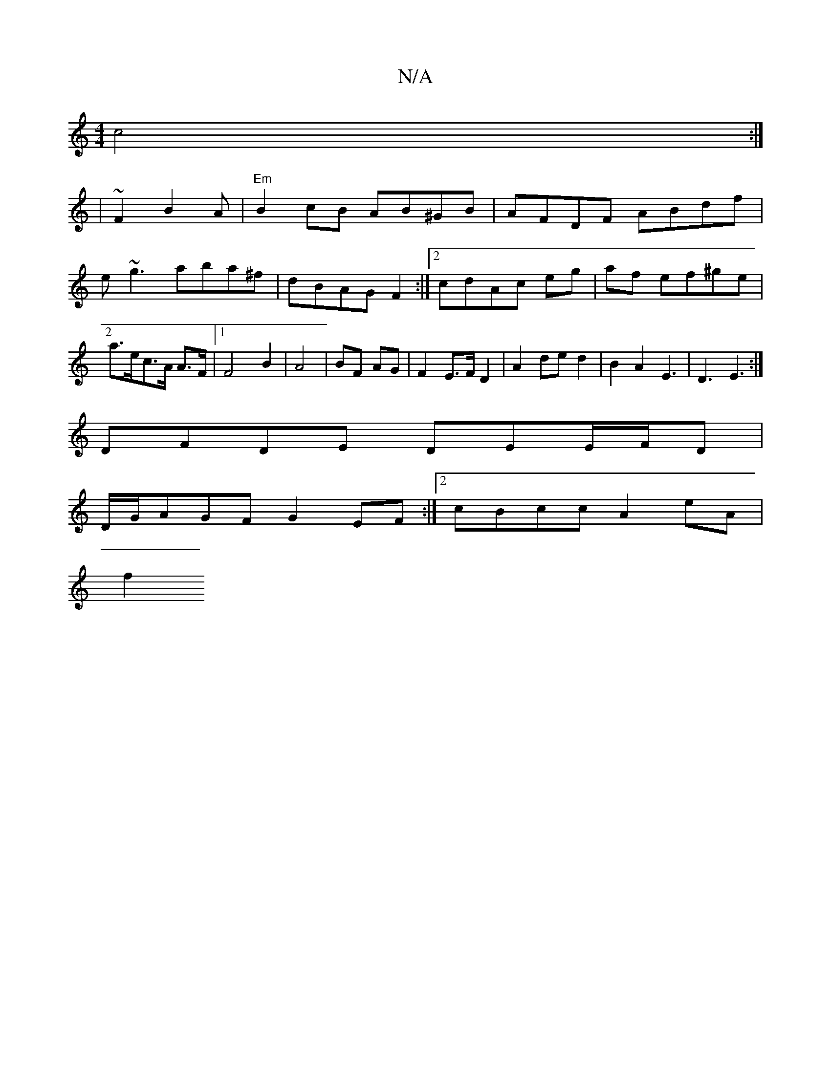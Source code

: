 X:1
T:N/A
M:4/4
R:N/A
K:Cmajor
 c4:|2
| ~F2 B2 A | "Em" B2cB AB^GB|AFDF ABdf|e~g3 aba^f|dBAG F2:|2 cdAc eg|af ef^ge |a>ec>A A>F |[1 F4 B2 | A4 | BF AG |F2 E>F D2-|A2de d2|B2 A2 E3|D3E3:|
DFDE DEE/F/D|
D/G/AGF G2EF:|2 cBcc A2eA|
f2 